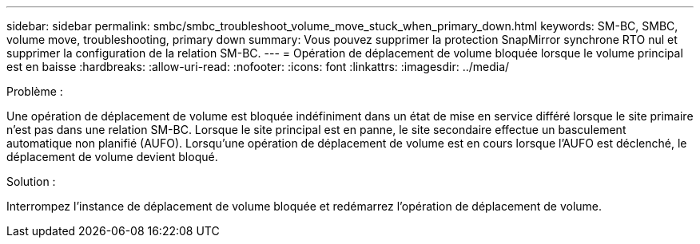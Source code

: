 ---
sidebar: sidebar 
permalink: smbc/smbc_troubleshoot_volume_move_stuck_when_primary_down.html 
keywords: SM-BC, SMBC, volume move, troubleshooting, primary down 
summary: Vous pouvez supprimer la protection SnapMirror synchrone RTO nul et supprimer la configuration de la relation SM-BC. 
---
= Opération de déplacement de volume bloquée lorsque le volume principal est en baisse
:hardbreaks:
:allow-uri-read: 
:nofooter: 
:icons: font
:linkattrs: 
:imagesdir: ../media/


.Problème :
[role="lead"]
Une opération de déplacement de volume est bloquée indéfiniment dans un état de mise en service différé lorsque le site primaire n'est pas dans une relation SM-BC. Lorsque le site principal est en panne, le site secondaire effectue un basculement automatique non planifié (AUFO). Lorsqu'une opération de déplacement de volume est en cours lorsque l'AUFO est déclenché, le déplacement de volume devient bloqué.

.Solution :
Interrompez l'instance de déplacement de volume bloquée et redémarrez l'opération de déplacement de volume.
